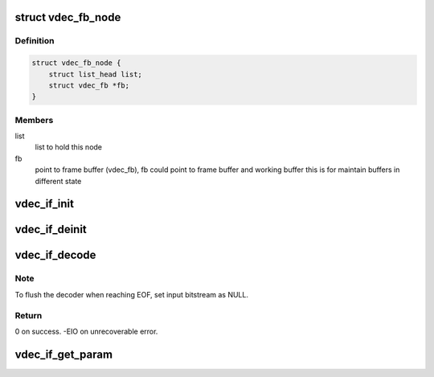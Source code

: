.. -*- coding: utf-8; mode: rst -*-
.. src-file: drivers/media/platform/mtk-vcodec/vdec_drv_if.h

.. _`vdec_fb_node`:

struct vdec_fb_node
===================

.. c:type:: struct vdec_fb_node

    decoder frame buffer node

.. _`vdec_fb_node.definition`:

Definition
----------

.. code-block:: c

    struct vdec_fb_node {
        struct list_head list;
        struct vdec_fb *fb;
    }

.. _`vdec_fb_node.members`:

Members
-------

list
    list to hold this node

fb
    point to frame buffer (vdec_fb), fb could point to frame buffer and
    working buffer this is for maintain buffers in different state

.. _`vdec_if_init`:

vdec_if_init
============

.. c:function:: int vdec_if_init(struct mtk_vcodec_ctx *ctx, unsigned int fourcc)

    initialize decode driver

    :param struct mtk_vcodec_ctx \*ctx:
        [in] v4l2 context

    :param unsigned int fourcc:
        [in] video format fourcc, V4L2_PIX_FMT_H264/VP8/VP9..

.. _`vdec_if_deinit`:

vdec_if_deinit
==============

.. c:function:: void vdec_if_deinit(struct mtk_vcodec_ctx *ctx)

    deinitialize decode driver

    :param struct mtk_vcodec_ctx \*ctx:
        [in] v4l2 context

.. _`vdec_if_decode`:

vdec_if_decode
==============

.. c:function:: int vdec_if_decode(struct mtk_vcodec_ctx *ctx, struct mtk_vcodec_mem *bs, struct vdec_fb *fb, bool *res_chg)

    trigger decode

    :param struct mtk_vcodec_ctx \*ctx:
        [in] v4l2 context

    :param struct mtk_vcodec_mem \*bs:
        [in] input bitstream

    :param struct vdec_fb \*fb:
        [in] frame buffer to store decoded frame, when null menas parse
        header only

    :param bool \*res_chg:
        [out] resolution change happens if current bs have different
        picture width/height

.. _`vdec_if_decode.note`:

Note
----

To flush the decoder when reaching EOF, set input bitstream as NULL.

.. _`vdec_if_decode.return`:

Return
------

0 on success. -EIO on unrecoverable error.

.. _`vdec_if_get_param`:

vdec_if_get_param
=================

.. c:function:: int vdec_if_get_param(struct mtk_vcodec_ctx *ctx, enum vdec_get_param_type type, void *out)

    get driver's parameter

    :param struct mtk_vcodec_ctx \*ctx:
        [in] v4l2 context

    :param enum vdec_get_param_type type:
        [in] input parameter type

    :param void \*out:
        [out] buffer to store query result

.. This file was automatic generated / don't edit.

